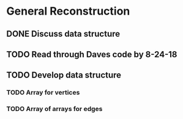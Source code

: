 * General Reconstruction
** DONE Discuss data structure
** TODO Read through Daves code by 8-24-18
** TODO Develop data structure
*** TODO Array for vertices
*** TODO Array of arrays for edges

